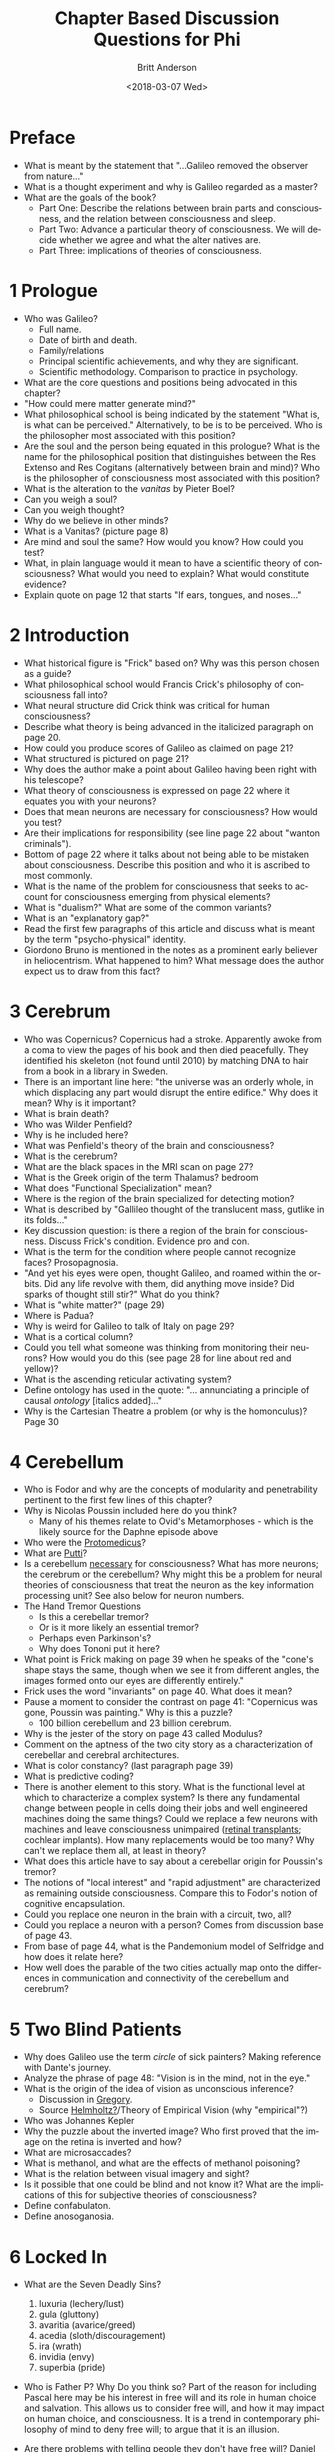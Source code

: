 #+OPTIONS: ':nil *:t -:t ::t <:t H:3 \n:nil ^:t arch:headline
#+OPTIONS: author:t broken-links:nil c:nil creator:nil
#+OPTIONS: d:(not "LOGBOOK") date:t e:t email:nil f:t inline:t num:nil
#+OPTIONS: p:nil pri:nil prop:nil stat:t tags:t tasks:t tex:t
#+OPTIONS: timestamp:t title:t toc:nil todo:t |:t
#+TITLE: Chapter Based Discussion Questions for Phi
#+DATE: <2018-03-07 Wed>
#+AUTHOR: Britt Anderson
#+EMAIL: britt@uwaterloo.ca
#+LANGUAGE: en
#+SELECT_TAGS: export
#+EXCLUDE_TAGS: noexport
#+CREATOR: Emacs 25.1.1 (Org mode 9.1.7)
* Preface
  - What is meant by the statement that "...Galileo removed the observer from nature..."
  - What is a thought experiment and why is Galileo regarded as a master?
  - What are the goals of the book?
    - Part One: Describe the relations between brain parts and consciousness, and the relation between consciousness and sleep.
    - Part Two: Advance a particular theory of consciousness. We will decide whether we agree and what the alter natives are.
    - Part Three: implications of theories of consciousness.
* 1 Prologue
  - Who was Galileo?
    - Full name.
    - Date of birth and death.
    - Family/relations
    - Principal scientific achievements, and why they are significant.
    - Scientific methodology. Comparison to practice in psychology.
  - What are the core questions and positions being advocated in this chapter?
  - "How could mere matter generate mind?"
  - What philosophical school is being indicated by the statement "What is, is what can be perceived." Alternatively, to be is to be perceived. Who is the philosopher most associated with this position?
  - Are the soul and the person being equated in this prologue? What is the name for the philosophical position that distinguishes between the Res Extenso and Res Cogitans (alternatively between brain and mind)? Who is the philosopher of consciousness most associated with this position?
  - What is the alteration to the /vanitas/ by Pieter Boel?
  - Can you weigh a soul?
  - Can you weigh thought?
  - Why do we believe in other minds?
  - What is a Vanitas? (picture page 8)
  - Are mind and soul the same? How would you know? How could you test?
  - What, in plain language would it mean to have a scientific theory of consciousness? What would you need to explain? What would constitute evidence?
  - Explain quote on page 12 that starts "If ears, tongues, and noses..."
* 2 Introduction
  - What historical figure is "Frick" based on? Why was this person chosen as a guide?
  - What philosophical school would Francis Crick's philosophy of consciousness fall into?
  - What neural structure did Crick think was critical for human consciousness?
  - Describe what theory is being advanced in the italicized paragraph on page 20.
  - How could you produce scores of Galileo as claimed on page 21?
  - What structured is pictured on page 21?
  - Why does the author make a point about Galileo having been right with his telescope?
  - What theory of consciousness is expressed on page 22 where it equates you with your neurons?
  - Does that mean neurons are necessary for consciousness? How would you test?
  - Are their implications for responsibility (see line page 22 about "wanton criminals").
  - Bottom of page 22 where it talks about not being able to be mistaken about consciousness. Describe this position and who it is ascribed to most commonly.
  - What is the name of the problem for consciousness that seeks to account for consciousness emerging from physical elements?
  - What is "dualism?" What are some of the common variants?
  - What is an "explanatory gap?"
  - Read the first few paragraphs of this article and discuss what is meant by the term "psycho-physical" identity.
  - Giordono Bruno is mentioned in the notes as a prominent early believer in heliocentrism. What happened to him? What message does the author expect us to draw from this fact?
* 3 Cerebrum
  - Who was Copernicus?
    Copernicus had a stroke. Apparently awoke from a coma to view the pages of his book and then died peacefully. They identified his skeleton (not found until 2010) by matching DNA to hair from a book in a library in Sweden.
  - There is an important line here: "the universe was an orderly whole, in which displacing any part would disrupt the entire edifice." Why does it mean? Why is it important?
  - What is brain death?
  - Who was Wilder Penfield?
  - Why is he included here?
  - What was Penfield's theory of the brain and consciousness?
  - What is the cerebrum?
  - What are the black spaces in the MRI scan on page 27?
  - What is the Greek origin of the term Thalamus?
    bedroom
  - What does "Functional Specialization" mean?
  - Where is the region of the brain specialized for detecting motion?
  - What is described by "Gallileo thought of the translucent mass, gutlike in its folds..."
  - Key discussion question: is there a region of the brain for consciousness. Discuss Frick's condition. Evidence pro and con.
  - What is the term for the condition where people cannot recognize faces? 
    Prosopagnosia.
  - "And yet his eyes were open, thought Galileo, and roamed within the orbits. Did any life revolve with them, did anything move inside? Did sparks of thought still stir?" What do you think?
  - What is "white matter?" (page 29)
  - Where is Padua?
  - Why is weird for Galileo to talk of Italy on page 29?
  - What is a cortical column?
  - Could you tell what someone was thinking from monitoring their neurons? How would you do this (see page 28 for line about red and yellow)?
  - What is the ascending reticular activating system?
  - Define ontology has used in the quote: "... annunciating a principle of causal /ontology/ [italics added]..."
  - Why is the Cartesian Theatre a problem (or why is the homonculus)? Page 30
* 4 Cerebellum
  - Who is Fodor and why are the concepts of modularity and penetrability pertinent to the first few lines of this chapter?
  - Why is Nicolas Poussin included here do you think?
    + Many of his themes relate to Ovid's Metamorphoses - which is the likely source for the Daphne episode above
  - Who were the [[http://books.google.ca/books?id=QGMRBwz7oWsC&pg=PA77&lpg=PA77&dq=pope+protomedicus&source=bl&ots=3rNQ7FjZrB&sig=jnFdJcz1BsBpjnqpp_X5SY6ufxo&hl=en&sa=X&ei=VyBzVJj9DZKMyASP0IKwCA&ved=0CB8Q6AEwAA#v=onepage&q=pope%20protomedicus&f=false][Protomedicus]]?
  - What are [[https://www.google.ca/search?q=putti&num=20&sa=X&hl=en&biw=1434&bih=759&tbm=isch&tbo=u&source=univ&ei=jyBzVLaBJ4WgyAS97IBw&ved=0CDcQsAQ][Putti]]?
  - Is a cerebellum [[http://brain.oxfordjournals.org/content/133/3/652][necessary]] for consciousness? What has more neurons; the cerebrum or the cerebellum? Why might this be a problem for neural theories of consciousness that treat the neuron as the key information processing unit? See also below for neuron numbers.
  - The Hand Tremor Questions
    - Is this a cerebellar tremor?
    - Or is it more likely an essential tremor?
    - Perhaps even Parkinson's?
    - Why does Tononi put it here?
  - What point is Frick making on page 39 when he speaks of the "cone's shape stays the same, though when we see it from different angles, the images formed onto our eyes are differently entirely."
  - Frick uses the word "invariants" on page 40. What does it mean?
  - Pause a moment to consider the contrast on page 41: "Copernicus was
   gone, Poussin was painting." Why is this a puzzle? 
    - 100 billion cerebellum and 23 billion cerebrum.
  - Why is the jester of the story on page 43 called Modulus?
  - Comment on the aptness of the two city story as a characterization of cerebellar and cerebral architectures.
  - What is color constancy? (last paragraph page 39)
  - What is predictive coding?
  - There is another element to this story. What is the functional level at which to characterize a complex system? Is there any fundamental change between people in cells doing their jobs and well engineered machines doing the same things? Could we replace a few neurons with machines and leave consciousness unimpaired ([[http://www.technologyreview.com/news/511466/microchip-restores-vision/][retinal transplants]]; cochlear implants). How many replacements would be too many? Why can't we replace them all, at least in theory?
  - What does this article have to say about a cerebellar origin for Poussin's tremor?
  - The notions of "local interest" and "rapid adjustment" are characterized as remaining outside consciousness. Compare this to Fodor's notion of cognitive encapsulation.
  - Could you replace one neuron in the brain with a circuit, two, all?
  - Could you replace a neuron with a person? Comes from discussion base of page 43.
  - From base of page 44, what is the Pandemonium model of Selfridge and how does it relate here?
  - How well does the parable of the two cities actually map onto the differences in communication and connectivity of the cerebellum and cerebrum?
* 5 Two Blind Patients
  - Why does Galileo use the term /circle/ of sick painters? Making reference with Dante's journey.
  - Analyze the phrase of page 48: "Vision is in the mind, not in the eye."
  - What is the origin of the idea of vision as unconscious inference?
    - Discussion in [[http://rstb.royalsocietypublishing.org/content/352/1358/1121.full-text.pdf][Gregory]].
    - Source [[https://archive.org/stream/lecturesonscient00helmiala#page/262/mode/2up][Helmholtz?]]/Theory of Empirical Vision (why "empirical"?)
  - Who was Johannes Kepler
  - Why the puzzle about the inverted image? Who first proved that the image on the retina is inverted and how?
  - What are microsaccades?
  - What is methanol, and what are the effects of methanol poisoning?
  - What is the relation between visual imagery and sight?
  - Is it possible that one could be blind and not know it? What are the implications of this for subjective theories of consciousness?
  - Define confabulaton.
  - Define anosoganosia.
* 6 Locked In
  - What are the Seven Deadly Sins?
    1. luxuria (lechery/lust)
    2. gula (gluttony)
    3. avaritia (avarice/greed)
    4. acedia (sloth/discouragement)
    5. ira (wrath)
    6. invidia (envy)
    7. superbia (pride)
  - Who is Father P? Why Do you think so?
    Part of the reason for including Pascal here may be his interest in free will and its role in human choice and salvation. This allows us to consider free will, and how it may impact on human choice, and consciousness. It is a trend in contemporary philosophy of mind to deny free will; to argue that it is an illusion.
  - Are there problems with telling people they don't have free will?
    Daniel Dennett thinks so. 
   
    Might be worth taking a moment to read and discuss. Note Dennett is not actually talking about whether we have Free Will, but whether we should tell people. But do we have it? What are the neuroscientists [[http://www.annualreviews.org/doi/full/10.1146/annurev-neuro-060909-153151][saying]]?
  - Who invented the calculating machine? Who invented programming?
    1. [[http://www.computerhistory.org/babbage/][Babbage]]
    2. [[http://www.computerhistory.org/babbage/adalovelace/][Ada Lovelace]]
    3. [[http://www.computerculture.org/wp-content/uploads/2012/10/jacquard2.jpeg]] and another [[http://www.computersciencelab.com/ComputerHistory/HtmlHelp/Images2/JacquardLoom.jpg]].
  - What are the limits of computer vision and what is the "gist"?
  - What is the locked in syndrome?
  - What is central pontine myelinolysis?
  - What is a vegetative state? How does that differ from being locked-in?
  - Are people in a vegetative state conscious? How could you tell?
  - Who was Mersenne, and what is a Mersenne Prime?
  - How does the approach of Gallileo compare to that of Adrian Owen?
  - How do you compare Mersenne and the machine?
  - Can you pass the Turing test?
  - And what is it and where did it come from?
  - What is the alteration in the dying Frenchman? Why is it wrong (maybe), and who was it [[http://www.philippedechampaigne.org/Cardinal-Richelieu-(1585-1642)-on-his-Deathbed.html][really]]?
  - What is the source and full quote from Valentine about her grandfather?
    From the Count of Monte Cristo

    #+BEGIN_QUOTE
    It is true," said Valentine, as she passed the end of her slender
    fingers through a small opening in the planks, and permitted
    Maximilian to press his lips to them, "and you are a true and
    faithful friend; but still you acted from motives of self-interest,
    my dear Maximilian, for you well knew that from the moment in which
    you had manifested an opposite spirit all would have been ended
    between us. You promised to bestow on me the friendly affection of
    a brother. For I have no friend but yourself upon earth, who am
    neglected and forgotten by my father, harassed and persecuted by my
    mother-in-law, and left to the sole companionship of a paralyzed
    and speechless old man, whose withered hand can no longer press
    mine, and who can speak to me with the eye alone, although there
    still lingers in his heart the warmest tenderness for his poor
    grandchild. Oh, how bitter a fate is mine, to serve either as a
    victim or an enemy to all who are stronger than myself, while my
    only friend and supporter is a living corpse! Indeed, indeed,
    Maximilian, I am very miserable, and if you love me it must be out
    of pity.
  #+END_QUOTE
  - What is Shadow Hand?
* 7 Amnesia
  - Is the amnesia of Veronica believable?
  - Is it similar to the amnesia of HM?
  - Can you find the hippocampus on a human MRI scan?
  - How do you tell one neuron from another anatomically?
  - Why would you want to be able to tell neurons apart (like they do with the "brainbow")?
  - How do you measure the size of the Earth?
  - What are the kinds of computer memory, and what specifically is content addressable memory and what are the putative advantages? This is what is being illustrated when Frick has Galileo recall the Sieve of Erasthothenes.
  - Who was Barbara Strozzi and other than music what may have been her principal occupation?
* 8 Split Brains
  - Who was Prince of Venosa?
  - What is /chromatic/ music?
  - What is hemispherectomy, and what is it used for as a treatment?
  - What would you predict should happen to the consciousness of someone who has half their cerebral cortex removed? Why?
  - Given that, what would you predict would happen to the consciousness of someone who had the two cerebral cortices separated?
  - Given this, and what happens after split brain surgery, are we only one consciousness, or just the verbal one?
  - If you think we are just one, could you ``wire'' two people together and make one of the consciousnesses disappear and one persist, or would you have one new, and different one?
  - Is the effect of a corpus callosum on consciousness enough to demonstrate a theory of consciousness as integration?
  - Why does Tononi choose to have the eyes frozen and unable to move?
  - What is the meaning of the name ``Ishma --- El''?
  - Why does Tononi make the claim: one who is blind from birth will never know what it is like to see?
  - Is it odd that he uses the example of Indian tribe that always can tell whether someone
 is telling the truth?
* 9 Brain Conflict
  - What is denial of illness and what is it called?
  - What is the relevance of discussing zombies in a theory of mind debate?
  - What is the relationship between zombies, automata, and calculating machines?
  - Why did Tononi pick Teresa for this chapter?
  - What is hysterial blindness and are the hysterically blind faking?
  - How does hysterical blindness differ from blindsight?
  - Could you be blind and not know it? What are the implications of that for consciousness?
  - What is Anton's syndrome?
  - Should all conscious experiences have an fMRI correlate?
  - What is binocular rivalry, alternating strabismus, and monocular flash suppression? What do they contribute to the discussion of perceptual experience and consciousness?
  - What does O Quanta Qualia mean?
* 10 A Brain Possessed
  - What is the orgin for the phrase "one of us?"
  - What are some of the early ideas regarding the nature of human epilepsy?
  - What are some of the current ideas regarding the nature of human epilepsy?
  - Does cerebral blood flow change with thinking? How could you tell and who was the first to do so?
  - What are some modern approaches to measuring changes of cerebral blood flow with mental activity?
  - Where does the character Schleppfuss originate?
  - What does the alternations of consciousness seen with an epileptic seizure tell us about consciousness and its relations to neural activity?
  - Why is this a point to be debated. Do people regard synchronous neural firing as important for consciousness?
* 11 A Brain Asleep
  - Who is the man met at the beginning of this chapter?
  - What is your "evidence?"
  - What do you make of the dreams? What were Descartes dreams really like?
  - What about the claim comparing electrical activity during waking and sleep?
  - What can sleep tell us about the neural basis of consciousness?
  - What can sleep tell us about what it means to be conscious?
  - What happens to the brain during sleep?
  - Can you model the brain as singing and yelling voices?
  - What does the empiricist say are the implications of sleep for theories of consciousness?
  - Why does Tononi keep showing us pictures of people's eyes?
  - Explain what is going on in the passage about "...explain my seeing the blue of the sky..."
  - Is Tononi riffing on the Bible with "Thrice I shall ask you this."?
  - What is the the loss of color vision called?
  - What is the reflex evoked by the pinprick called (page 31)?
  - Who doubted the risen Christ?
  - An interesting question is if sleep (or whatever other example Frick
    uses) leads to consciousness being abolished why does the same
    "person" come back? What accounts for the continuity of self across
    these breaks?
  - What are the implications of vegetative states for theories of consciousness?
  - What is the sin of projection?
* 12 Enigma of Consciousness
  - What is the source for the blank slate line?
  - Philosophically what is being asserted by this blank slate reference?
  - The assertion is made that "If the brain ceases ... nothing is left, not us ..." While we have certainly seen a lot of evidence that the brain is central to consciousness, have we seen anything to say that the brain is all of consciousness? Are we inferring absence from absence of evidence?
  - Is consciousness simply a matter of neurons and their numbers or only certain neurons/structures?
  - What is the evidence for the cerebellum being a less connected neural structure? 
  - Are afferent sensory systems necessary for persistence of consciousness?
  - Are afferent sensory systems necessary for the development of consciousness?
  - Are efferent arcs necessary?
  - What is the difference between Afferent and Efferent.
  - Is consciousness unitary?
  - What is the paradox of synchrony.
  - Who is Alturi?
  - What's with all this staring at blank walls that is mentioned repeatedly in this chapter.
  - Galileo's questions
    1. Why the brain and not the liver? 
    2. what determines what consciousness "is"?
    3. What gives consciousness its distinctive quality?
  - What is shown in the figure on page 120.
  - What is the function of the little punch cards
  - What is the modern counterpart of Alturi's succession of simple steps?
  - Why the apple with the bite?
  - Contrast Frick's interest and explanation for consciousness with Alturi's? 
  - Do we need both Alturi's and Frick's approaches?
  - Is one approach more valuable than the other?
* 13 Photodiode
  - What is the [[http://en.wikipedia.org/wiki/Inertia][Principle of Inertia]]
  - What was Kant's opinion on psychology as a science (and who was he by the way)?
  - What is a binary code?
  - Why are pages 126 --- 129 blank? Who was the first person to do this?
  - What is a [[http://www.princeton.edu/~achaney/tmve/wiki100k/docs/Photodiode.html][photodiode]]?
  - Is Tononi playing the Imitation Game with the roles reversed? Galileo is playing the role of the machine?
  - "...if not better?" Is that the reason why Galileo is so sure? The machine is too accurate?
  - What are salient difference and similarities between a photodiode and a neuron?
  - Do you agree that " there must be a [[http://plato.stanford.edu/entries/leibniz/#PriSufRea][reason]] why things are as they are"? Why?
  - What are necessary and sufficient [[http://en.wikipedia.org/wiki/Necessity_and_sufficiency][conditions]]?
  - Wha is the Imitation Game [[http://cogprints.org/499/1/turing.HTML][Article]] (aka the "Turing Test")?
  - What is the Chinese Room Argument
* 14 Information
  - What is meant by the phrase, "... he [Alturi] had a smile on his face like an enigma."
  - Who is[[http://en.wikipedia.org/wiki/Claude_Shannon]["S"?]] 
  - What did he die of?
  - How do you quantify information?
  - What is the origin of the word [[http://articles.latimes.com/2000/jul/29/local/me-61253][bit]]?
  - Is it reasonable to say that a human brain contains more information than a photodiode?
  - Is Shannon's metric for information the only information metric available?
  - Why chose one over another?
  - What is the justification for connecting quantitative differences in information to conscious experience.
* 15 Galileo and the Camera
  - Is Galileo arguing that quantitative differences account for the presence/absence of consciousness or rather that consciousness is itself present to a greater/lesser degree?
  - Is the camera conscious?
  - Which possesses more information, a picture of randomly arranged gray scale pixels or a picture of a face with the same number of pixels, and the same gray scale range?
  - Does the correlation of near-by pixels in natural images increase or decrease their information content?
  - Explain the puzzle posed by the salt and pepper image on page 149?
  - What is a category error (mistake)?
  - Who is K?
  - What do the words epistemology, ontology, and deontology mean?
  - What is the significance of the passages at the base of 153 and top of 155 that K asks Galileo to parse? [[https://archive.org/stream/critiqueofreason00kantuoft#page/132/mode/2up/search/transcendental+unity][In context.]]
  - Why do the images on 152 appear in b/w and those on 154 in color?
  - What is apperception?
  - What is this "panpsychism" mentioned at the end of the notes?
* 16 Integrated Information: The Many and the One
  - Who was famous for the phrase, "the whole is more than the sum of its parts"?
    1. What school of psychology is it related to?
  - Who is J? 
  - What do we think is a single entity? At what point is something one and not a collection of parts?
  - What is Occam's razer?
  - What does "Entia non sunt multiplicanda praeter necessitatem" mean?
  - What does it mean for the whole to be more than the sum of its parts?
  - What is the crucial cut? (the cruelest cut)
  - What would a crucial cut look like?
  - How would we measure Phi? (Can we measure Phi?)
  - Do we agree with the idea of having many MEs?
    1. Do some people, or things, have more/less MEs than others?
    2. When do I become me? Am I sometimes not myself? Could there be legal implications?
  - What does it mean for information generated by a whole to reach a maximum? (Complex)
  - Are we comfortable with the integrated information theory? Do we have doubts?
  - Who is being quoted at the end of the chapter, from Frick's notes?
  - Is there meaning behind J finding Alturi and Galileo "too far away"?
  - Is it possible to see creativity or art in the lense of integrated information?
* 17 Galileo and the Ba
  - What is the second problem of consciousness?
  - Who is N and what is he known for?
  - What does N mean when he says “each of us lives in a cave without openings”?
  - What exactly is the issue that N is trying to raise? Do you think he is right?
  - Does this relate to the modularity of function?
  - What do you think determines the quality of consciousness?
  - What is the significance of twong?
  - What does the cave represent?
  - Why do you think the author describes the chapter as “sadly underdeveloped”?
  - How do you think Alturi would respond to N’s statement about the mind?
* 18 Darkness 1
** 2018 Questions
   - Do you think that integrated information is essential for consciousness?
   - Do you think Galileo murmuring the word “dark” while staring at the night sky holds any significance?
   - What does the castle represent?
   - Do you agree that one single large complex of phi is located in the cerebrum?
   - What does N mean when he says, “there is nothing in matter that can explain the quality of mind”?
   - Why does Galileo think that you can only see dark if you have a brain that can distinguish darkness from other states?
   - Do you agree that some cells are forever excluded from our consciousness?
   - What do you think is the difference between when a photodiode tells it’s dark, and when you tell it’s dark?
   - What does Galileo mean when he says, “No magic could wring his complex of flickering neurons and squeeze the juice of darkness out of it”?
   - Do we agree that context is required for consciousness?
** Prior Year Questions
   - What is the evidence for the brain as a map?
   - Does the brain possess traveling waves (as described in this chapter)? Are they associated with phenomenal experience?
   - What is the connectome?
   - Describe the areas of the visual cortex and their specific specializations.
   - What _is_ the brain state for darkness?
   - Why should $\Phi$, or anything else, account for the subjective experience of consciousness?
   - What is the philosophical position that holds that there is nothing in matter that can explain the quality of mind?
   - Is consciousness always "consciousness of?"
* 19 The Meaning of Dark
  - Who is the Baron von L?
  - What is the significance of the mill? 
  - Can material things have perception?
  - What is Baron von L's view of consciousness? 
  - What is panpsychism? 
  - We have seen that calculations and thoughts can be mechanized but can experience also be? 
  - Who is Bruno? 
  - What is meant by the argument of a hierarchy of nested mechanisms? Do you agree with this? 
  - Does Galileo believe what the Baron is proposing?
  - What is a monad?
    a. How can something indivisible change?
    b. What is perception in this context?
* 20 Palace of Light
  - Looking at the first page of Ch. 20, a voice calls out        from the mist. Who is talking here? This is a question.
  - Spinoza first makes the statement "this is the source of ignorance absolute; This is were you take your start." What does he mean by this?  
  - What is ignorance as defined in the text? 
  - On pg. 206, What do you think of the "spider-web"/node analogy used in the text? What is it's significance? Did it aid or hinder your understanding of the text? Why? 
  - What do you think of the complex that Galileo and Alturi are climbing? Do you find yourself confused as Galileo was, or seemingly understanding it as Alturi did? 
  - What is "qualia" or "quale?" (go to page 207, particularly the phrase "the scaffold is the space of qualia.") What's the main significance of this statement? 
  - Looking at the second paragraph on pg. 208, what do you think of this representation of knowledge within the text? 
  - All throughout the chapter, Spinoza is represented as cold, distant, and aloof, calling from somewhere far off and "above" this others. Why do you think the author intended to represent Spinoza in this way? What concept, metaphor, or idea could he be trying to allude to here? (see page 208, and NOTES at end of chapter). 
  - What do you think about Alturi's comment in the last sentence of the last paragraph on page 208?: "A complex knows what it can rule out, by virtue of how it's built: it knows its own concepts  which ones are true and which ones are false in it's present state, as specified by the position of the lights  but is uncertain, or should I say it's wholly ignorant, about the rest." 
  - (Mid-page 209): Do you think Spinoza may be speaking about neurons in the brain here? If so, do you think he is being literal here, or more abstract in it's meaning? If not, what else could this be?  
  - At the top of page 211, Spinoza says that he " Perhaps [he has] made them [lenses] all  my life spent as a lens grinder, safe in the obscurity of my art." What do you make of this statement, particularly the last half of the sentence? 
  - In light of what is said on page 211 in the second paragraph (up until the word "carefully") and the pages following, do you suppose that through investigation we will eventually be able to "see the whole picture" here like Spinoza supposes, or do you think we will find ourselves continually climbing upwards and outwards, looking back to continually see the picture unfolding even more? 
  - What does Alturi mean by "interference?" 
  - On page 211, Spinoza tells Galileo to " climb, for only by striving can man be released." What do you think Spinoza meant by this? 
  - (Looking at the bottom of page 212): What is the qualioscope, and it's significance? 
  - (Looking at the last sentences of page 213): " It was not the ropes, not the lenses, not the filaments, not even the individual lights that [Galileo] was meant to see; it was the celestial constellation the diamond of a trillion faces, it was the shape unseen." What could the author mean by the "celestial constellation?" Do you find the imagery here useful or thought provoking? Why/Why not? 
  - What do you think of the seemingly switching of roles between Galileo and Alturi in regards to understanding things on page 214? Does the author have a purpose to this, such as irony, or is this rather an inconsistency in characterization? 
  - On page 215, Galileo makes the comment that He himself is "a shape, a shape extraordinary, the only shape that matters " What do you think about Galileo's statement? Are we truly the "only one that matters"? 
  - What do you think about the author's comments regarding Spinoza and Leibniz within the notes? Is there a subtle or overt bias towards one perspective or another, or anything else we can pick up from the way he writes about the two of them within the notes?
* 21 Garden of Qualia
  - Who is the woman in this chapter and what is she famous for?
  - What is a nebula and is a nebula in the book the same as it is today?
  - Why is a garden used to guide Galileo to understand qualia?
  - What is the significance of Tononi having Galileo look at a moth and then a tree with the qualiascope?
  - What is meant by: "Each shining from the inside, of that light that can see, not light that needs an eye in order to be seen" pp. 223?
  - Do you think a flame is a good metaphor to use for consciousness? Why or why not?
  - What has Galileo learned after reviewing all the people he met in Part I and observing his surroundings with the qualiascope?
* 22 Introduction
  - Why isn't Darwin referred to by name?
  - Who were the Vestals?
  - What is "the house?"
  - Why does this image of the Magdalene reappear?
* 23 Nightfall 1 - Death
  - "Ash that could be touched, unlike his soul." Why can one be touched and not the other?
  - "Bruno was burned." Who is Bruno
  - In this paragraph can you see any similarity to Hamlet? To be or not to be ...
  - How does Galileo relate death and consciousness? Is this consistent with the integrated information account? Is it testable?
  - From the evidence in this chapter do you believe that Tononi is a physicalist? How to accomodate his statement that: "...consciousness did not reduce to matter...But consciousness did rely on matter"?
  - What is a demiurge?
  - If consciousness is in principle a mechanical relation between parts, would it have to end with death? Could you sustain it? Recreate it? Duplicate it?
  - On the other hand if you equate consciousness with Phi, doesn't consciousness "die" with each changing shape?
  - Is death in fact relevant for physicalist theories, or more a selfish preoccupation?
* 24 Nightfall 2 - Dementia
  - What is a pillory?
  - Galileo wonders if Bellarmine burned his brain from too much study. Is there a relation between cognitive activity and dementia risk?
  - "No, Friar, it was because he lost his glue..." What is the brain's "glue"?
  - What are the implications of IT for dementia?
  - Is there necessarily a change in integrated information with dementia?
  - Can dementia provide an empirical test case for theories like Integrated Information?
* 25 Nightfall 3
  - What does "Dolor" mean? 
  - "The Master" doesn't appear to be based on any real-world figure. Why do you think that is? 
  - What is your interpretation of what is happening to the Master on the embroidery?
  - Does this chapter only apply to pain or could other sensations be stimulated as well?
  - Why are the chapters collectively called "Nightfall"? What is the guiding thread through these chapters?
  - Damasio says that sensation is irreplaceably tied to the body. Do you think it's possible for a consciousness to experience sensation without a bodily reference? (i.e  could we make an A.I. that was in constant pain?)
  - Tononi asks the question: "Does a sensation exist if we have no memory of it?" Why do you think this question is important?
  - In the last point in the notes Tononi suggests that that the ability to alter the "fabric" of neurons would result in horrific new sensations. Why do you think these new sensations are horrific?
  - What does this chapter contribute to Tononi argument about consciousness?
* 26 Twilight I - Consciousness Diminished
  - Do you think that someone can be conscious without being self-conscious? Why or why not?
  - When reflective thought is reduced, why does consciousness remain?
  - When you take away self-consciousness and reflective thought, what happens to our conscious experience?
  - Why do you think he became an ox in this chapter? Is the ox significant?
  - What does the quote, “An excess of self-consciousness had drained the energy of the body” mean to you? (p. 263)
  - Why do you think Galileo had been condemned?
  - Do you agree with the declaration on page 264 that “Individual thinking is a fly in the ointment of progress”?
  - In the painting on page 267 (Caravaggio’s Narcissus) the reflection of narcissus’s face has been erased. How is this significant?
  - Who is Galileo’s sister in poetry? 
* 27 Twilight II - Consciousness Evolving
  - What meaning do you take from the beginning statement on p. 270?
  - What evidence did the donkey show in its behavior that it was conscious of its experiences?
  - Do you think the donkey's conscious experiences are less than a human's conscious experiences? Why or why not?
  - If behaviour and brains of humans and animals are similar, then why are their conscious experiences so different? And what are these differences?
  - What is the significance of a developed frontal lobe to consciousness?
  - Do you think some animals today may have already evolved to have some sort of higher thinking?
  - From this chapter, have you (re)considered your ethical views on how humans treat animals?
  - What meaning do you take from the ending statement on p. 275?
* 28 Twilight III - Consciousness Devolving
  - What do does the physician means when saying "If every seed of human weakness were allowed to ripen, the stench of its foul rotting fruit would wilt the brightest flowers of the Church.”?
  - Do you agree with this assessment?
    #+BEGIN_QUOTE
    "And yet within that clot, the full trajectory of a man or woman was waiting to be born and grow, and to become one day perhaps as much as a new pope.”
    #+END_QUOTE
  - Is anyone qualified to project their guesses (even educated one) onto other souls?
  - What do you think the physician has seen?
    #+BEGIN_QUOTE
    "I saw it with my own eyes: I saw the trace of a man’s effigy at the embryo’s earliest stages, ready to unfold into a full-formed person.”
    #+END_QUOTE
  - During the chapter, Galileo questions when it is proper to claim someone has a soul. What do you think is an observation of a soul? What do you think Tononi thinks is an appropriate observation?
  - What do you think about the statement:
    #+BEGIN_QUOTE
    "a being’s repertoire of actions may well reveal its repertoire of feelings"
    #+END_QUOTE
  - Is it strange, Tononi is appealing to observable actions when previously it was not required for consciousness to be actionable?
  - Do you agree with the sentiment: 
    #+BEGIN_QUOTE
    “it will have to do until we come to measure that repertoire inside its brain.”
    #+END_QUOTE
  - Is it better to leave some problems left with an unsatisfactory answer?
  - The physician states:
    #+BEGIN_QUOTE
    "The extent to which reason finds things worthy of respect changes with time, tradition, and knowledge of the world"
    #+END_QUOTE
    Can you think of instances where reason has changed what it finds worthy of respect?
  - Galileo claims:
    #+BEGIN_QUOTE
    "If forcing him onto the stage of birth is going to cause great pain, to him or those whose consciousness already shines, our innocence would be irresponsibility."
    #+END_QUOTE
    Do you agree it is irresponsible to make a decision without guarantee? Is any form of risk taking irresponsible?
  - Is it hypocritical to be able to assign moral judgment to the living but not to the ‘not yet living’? Does anyone have the right to assign moral judgement?
    #+BEGIN_QUOTE
    "There was no one in Heaven—no one to judge between life lost, and life won and unwanted."
    #+END_QUOTE
  - Do you have a moral compass? If so, what is it?

